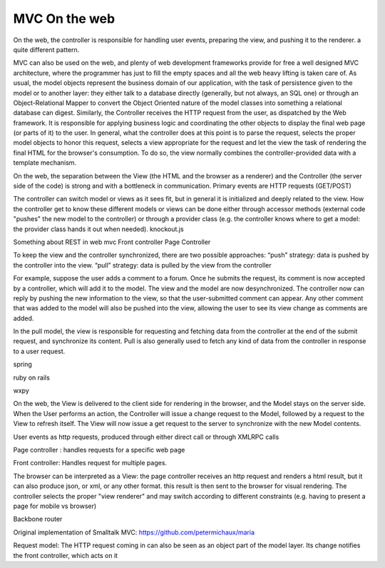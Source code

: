 MVC On the web
==============

On the web, the controller is responsible for handling user events, preparing
the view, and pushing it to the renderer. a quite different pattern.

MVC can also be used on the web, and plenty of web development frameworks
provide for free a well designed MVC architecture, where the programmer has
just to fill the empty spaces and all the web heavy lifting is taken care of.
As usual, the model objects represent the business domain of our application,
with the task of persistence given to the model or to another layer: they
either talk to a database directly (generally, but not always, an SQL one) or
through an Object-Relational Mapper to convert the Object Oriented nature of
the model classes into something a relational database can digest.  Similarly,
the Controller receives the HTTP request from the user, as dispatched by the
Web framework. It is responsible for applying business logic and coordinating
the other objects to display the final web page (or parts of it) to the user.
In general, what the controller does at this point is to parse the request,
selects the proper model objects to honor this request, selects a view
appropriate for the request and let the view the task of rendering the final
HTML for the browser's consumption. To do so, the view normally combines the
controller-provided data with a template mechanism.

On the web, the separation between the View (the HTML and the browser as a
renderer) and the Controller (the server side of the code) is strong and with a
bottleneck in communication. Primary events are HTTP requests (GET/POST) 
 
The controller can switch model or views as it sees fit, but in general it is
initialized and deeply related to the view. How the controller get to know
these different models or views can be done either through accessor methods
(external code "pushes" the new model to the controller) or through a provider
class (e.g. the controller knows where to get a model: the provider class hands
it out when needed).  knockout.js

Something about REST in web mvc
Front controller
Page Controller


To keep the view and the controller synchronized, there are two possible approaches:
“push” strategy: data is pushed by the controller into the view.
“pull” strategy: data is pulled by the view from the controller

For example, suppose the user adds a comment to a forum. Once he submits the
request, its comment is now accepted by a controller, which will add it to the
model. The view and the model are now desynchronized. The controller now can
reply by pushing the new information to the view, so that the user-submitted
comment can appear. Any other comment that was added to the model will also be
pushed into the view, allowing the user to see its view change as comments are
added.

In the pull model, the view is responsible for requesting and fetching data
from the controller at the end of the submit request, and synchronize its
content. Pull is also generally used to fetch any kind of data from the
controller in response to a user request.

spring

ruby on rails

wxpy

On the web, the View is delivered to the client side for rendering in the
browser, and the
Model stays on the server side. When the User performs an action, the
Controller will issue a change request to the Model, followed by a request to
the View to refresh itself. The View will now issue a get request to the server
to synchronize with the new Model contents.


User events as http requests, produced through either direct call or through
XMLRPC calls

Page controller : handles requests for a specific web page

Front controller: Handles request for multiple pages.


The browser can be interpreted as a View: the page controller receives an http request and renders
a html result, but it can also produce json, or xml, or any other format. this
result is then sent to the browser for visual rendering.  The controller
selects the proper "view renderer" and may switch according to different
constraints (e.g. having to present a page for mobile vs browser)


Backbone router


Original implementation of Smalltalk MVC: https://github.com/petermichaux/maria


Request model: The HTTP request coming in can also be seen as an object part of the
model layer. Its change notifies the front controller, which acts on it


